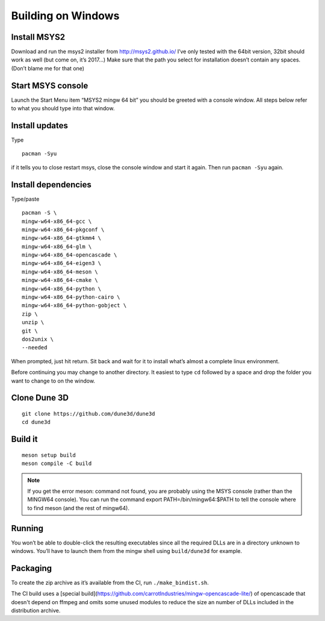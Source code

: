 Building on Windows
===================

Install MSYS2
-------------

Download and run the msys2 installer from http://msys2.github.io/ I’ve
only tested with the 64bit version, 32bit should work as well (but come
on, it’s 2017…) Make sure that the path you select for installation
doesn’t contain any spaces. (Don’t blame me for that one)

Start MSYS console
------------------

Launch the Start Menu item “MSYS2 mingw 64 bit” you should be greeted
with a console window. All steps below refer to what you should type
into that window.

Install updates
---------------

Type

::

   pacman -Syu

if it tells you to close restart msys, close the console window and
start it again. Then run ``pacman -Syu`` again.

Install dependencies
--------------------

Type/paste

::

   pacman -S \
   mingw-w64-x86_64-gcc \
   mingw-w64-x86_64-pkgconf \
   mingw-w64-x86_64-gtkmm4 \
   mingw-w64-x86_64-glm \
   mingw-w64-x86_64-opencascade \
   mingw-w64-x86_64-eigen3 \
   mingw-w64-x86_64-meson \
   mingw-w64-x86_64-cmake \
   mingw-w64-x86_64-python \
   mingw-w64-x86_64-python-cairo \
   mingw-w64-x86_64-python-gobject \
   zip \
   unzip \
   git \
   dos2unix \
   --needed

When prompted, just hit return. Sit back and wait for it to install
what’s almost a complete linux environment.

Before continuing you may change to another directory. It easiest to
type ``cd`` followed by a space and drop the folder you want to change
to on the window.

Clone Dune 3D
-------------

::

   git clone https://github.com/dune3d/dune3d
   cd dune3d

Build it
--------

::

   meson setup build
   meson compile -C build

.. note::
  If you get the error meson: command not found, you are probably using the MSYS console (rather than the MINGW64 console). You can run the command export PATH=/bin/mingw64:$PATH to tell the console where to find meson (and the rest of mingw64).

Running
-------

You won’t be able to double-click the resulting executables since all
the required DLLs are in a directory unknown to windows. You’ll have to
launch them from the mingw shell using ``build/dune3d`` for example.

Packaging
---------

To create the zip archive as it’s available from the CI, run
``./make_bindist.sh``.

The CI build uses a [special build](https://github.com/carrotIndustries/mingw-opencascade-lite/) of opencascade that doesn't
depend on ffmpeg and omits some unused modules to reduce the size an number of DLLs included in the distribution archive.
